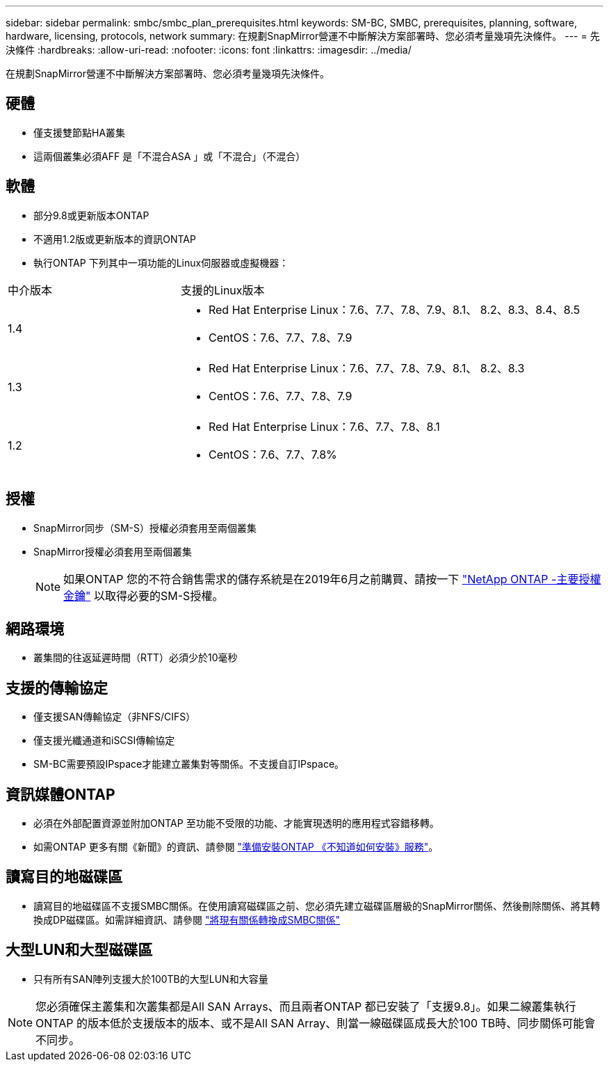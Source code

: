---
sidebar: sidebar 
permalink: smbc/smbc_plan_prerequisites.html 
keywords: SM-BC, SMBC, prerequisites, planning, software, hardware, licensing, protocols, network 
summary: 在規劃SnapMirror營運不中斷解決方案部署時、您必須考量幾項先決條件。 
---
= 先決條件
:hardbreaks:
:allow-uri-read: 
:nofooter: 
:icons: font
:linkattrs: 
:imagesdir: ../media/


[role="lead"]
在規劃SnapMirror營運不中斷解決方案部署時、您必須考量幾項先決條件。



== 硬體

* 僅支援雙節點HA叢集
* 這兩個叢集必須AFF 是「不混合ASA 」或「不混合」（不混合）




== 軟體

* 部分9.8或更新版本ONTAP
* 不適用1.2版或更新版本的資訊ONTAP
* 執行ONTAP 下列其中一項功能的Linux伺服器或虛擬機器：


[cols="30,70"]
|===


| 中介版本 | 支援的Linux版本 


 a| 
1.4
 a| 
* Red Hat Enterprise Linux：7.6、7.7、7.8、7.9、8.1、 8.2、8.3、8.4、8.5
* CentOS：7.6、7.7、7.8、7.9




 a| 
1.3
 a| 
* Red Hat Enterprise Linux：7.6、7.7、7.8、7.9、8.1、 8.2、8.3
* CentOS：7.6、7.7、7.8、7.9




 a| 
1.2
 a| 
* Red Hat Enterprise Linux：7.6、7.7、7.8、8.1
* CentOS：7.6、7.7、7.8%


|===


== 授權

* SnapMirror同步（SM-S）授權必須套用至兩個叢集
* SnapMirror授權必須套用至兩個叢集
+

NOTE: 如果ONTAP 您的不符合銷售需求的儲存系統是在2019年6月之前購買、請按一下 link:https://mysupport.netapp.com/site/systems/master-license-keys["NetApp ONTAP -主要授權金鑰"^] 以取得必要的SM-S授權。





== 網路環境

* 叢集間的往返延遲時間（RTT）必須少於10毫秒




== 支援的傳輸協定

* 僅支援SAN傳輸協定（非NFS/CIFS）
* 僅支援光纖通道和iSCSI傳輸協定
* SM-BC需要預設IPspace才能建立叢集對等關係。不支援自訂IPspace。




== 資訊媒體ONTAP

* 必須在外部配置資源並附加ONTAP 至功能不受限的功能、才能實現透明的應用程式容錯移轉。
* 如需ONTAP 更多有關《新聞》的資訊、請參閱 link:https://docs.netapp.com/us-en/ontap-metrocluster/install-ip/task_configuring_the_ontap_mediator_service_from_a_metrocluster_ip_configuration.html["準備安裝ONTAP 《不知道如何安裝》服務"^]。




== 讀寫目的地磁碟區

* 讀寫目的地磁碟區不支援SMBC關係。在使用讀寫磁碟區之前、您必須先建立磁碟區層級的SnapMirror關係、然後刪除關係、將其轉換成DP磁碟區。如需詳細資訊、請參閱 link:smbc_admin_converting_existing_relationships_to_smbc.html#["將現有關係轉換成SMBC關係"]




== 大型LUN和大型磁碟區

* 只有所有SAN陣列支援大於100TB的大型LUN和大容量



NOTE: 您必須確保主叢集和次叢集都是All SAN Arrays、而且兩者ONTAP 都已安裝了「支援9.8」。如果二線叢集執行ONTAP 的版本低於支援版本的版本、或不是All SAN Array、則當一線磁碟區成長大於100 TB時、同步關係可能會不同步。
